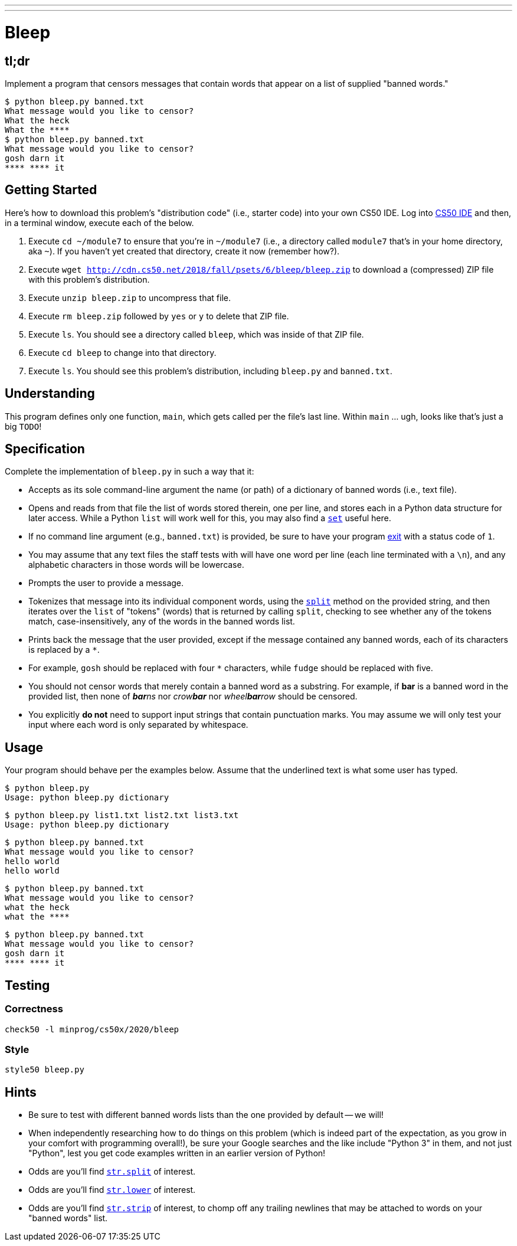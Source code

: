 ---
---

= Bleep

== tl;dr

Implement a program that censors messages that contain words that appear on a list of supplied "banned words."

[source,subs=quotes]
----
$ [underline]#python bleep.py banned.txt#
What message would you like to censor?
[underline]#What the heck#
What the &#42;&#42;&#42;&#42;
$ [underline]#python bleep.py banned.txt#
What message would you like to censor?
[underline]#gosh darn it#
&#42;&#42;&#42;&#42; &#42;&#42;&#42;&#42; it
----

== Getting Started

Here's how to download this problem's "distribution code" (i.e., starter code) into your own CS50 IDE. Log into link:https://cs50.io/[CS50 IDE] and then, in a terminal window, execute each of the below.

1. Execute `cd ~/module7` to ensure that you're in `~/module7` (i.e., a directory called `module7` that's in your home directory, aka `~`). If you haven't yet created that directory, create it now (remember how?).
1. Execute `wget http://cdn.cs50.net/2018/fall/psets/6/bleep/bleep.zip` to download a (compressed) ZIP file with this problem's distribution.
1. Execute `unzip bleep.zip` to uncompress that file.
1. Execute `rm bleep.zip` followed by `yes` or `y` to delete that ZIP file.
1. Execute `ls`. You should see a directory called `bleep`, which was inside of that ZIP file.
1. Execute `cd bleep` to change into that directory.
1. Execute `ls`. You should see this problem's distribution, including `bleep.py` and `banned.txt`.

== Understanding

This program defines only one function, `main`, which gets called per the file's last line. Within `main` ... ugh, looks like that's just a big `TODO`!

== Specification

Complete the implementation of `bleep.py` in such a way that it:

* Accepts as its sole command-line argument the name (or path) of a dictionary of banned words (i.e., text file).
* Opens and reads from that file the list of words stored therein, one per line, and stores each in a Python data structure for later access. While a Python `list` will work well for this, you may also find a link:https://docs.python.org/3/tutorial/datastructures.html#sets[`set`] useful here.
  * If no command line argument (e.g., `banned.txt`) is provided, be sure to have your program link:https://docs.python.org/3/library/sys.html#sys.exit[exit] with a status code of `1`.
  * You may assume that any text files the staff tests with will have one word per line (each line terminated with a `\n`), and any alphabetic characters in those words will be lowercase.
* Prompts the user to provide a message.
* Tokenizes that message into its individual component words, using the link:https://docs.python.org/3/library/stdtypes.html#str.split[`split`] method on the provided string, and then iterates over the `list` of "tokens" (words) that is returned by calling `split`, checking to see whether any of the tokens match, case-insensitively, any of the words in the banned words list.
* Prints back the message that the user provided, except if the message contained any banned words, each of its characters is replaced by a `*`.
  * For example, `gosh` should be replaced with four `*` characters, while `fudge` should be replaced with five.
* You should not censor words that merely contain a banned word as a substring. For example, if **bar** is a banned word in the provided list, then none of __**bar**ns__ nor __crow**bar**__ nor __wheel**bar**row__ should be censored.
* You explicitly **do not** need to support input strings that contain punctuation marks. You may assume we will only test your input where each word is only separated by whitespace.

== Usage

Your program should behave per the examples below. Assume that the underlined text is what some user has typed.

[source,subs=quotes]
----
$ [underline]#python bleep.py#
Usage: python bleep.py dictionary
----

[source,subs=quotes]
----
$ [underline]#python bleep.py list1.txt list2.txt list3.txt#
Usage: python bleep.py dictionary
----

[source,subs=quotes]
----
$ [underline]#python bleep.py banned.txt#
What message would you like to censor?
[underline]#hello world#
hello world
----

[source,subs=quotes]
----
$ [underline]#python bleep.py banned.txt#
What message would you like to censor?
[underline]#what the heck#
what the &#42;&#42;&#42;&#42;
----

[source,subs=quotes]
----
$ [underline]#python bleep.py banned.txt#
What message would you like to censor?
[underline]#gosh darn it#
&#42;&#42;&#42;&#42; &#42;&#42;&#42;&#42; it
----

== Testing

=== Correctness

[source]
----
check50 -l minprog/cs50x/2020/bleep
----

=== Style

[source]
----
style50 bleep.py
----

== Hints

* Be sure to test with different banned words lists than the one provided by default -- we will!
* When independently researching how to do things on this problem (which is indeed part of the expectation, as you grow in your comfort with programming overall!), be sure your Google searches and the like include "Python 3" in them, and not just "Python", lest you get code examples written in an earlier version of Python!
* Odds are you'll find https://docs.python.org/3/library/stdtypes.html#str.split[`str.split`] of interest.
* Odds are you'll find https://docs.python.org/3/library/stdtypes.html#str.lower[`str.lower`] of interest.
* Odds are you'll find https://docs.python.org/3/library/stdtypes.html#str.strip[`str.strip`] of interest, to chomp off any trailing newlines that may be attached to words on your "banned words" list.
